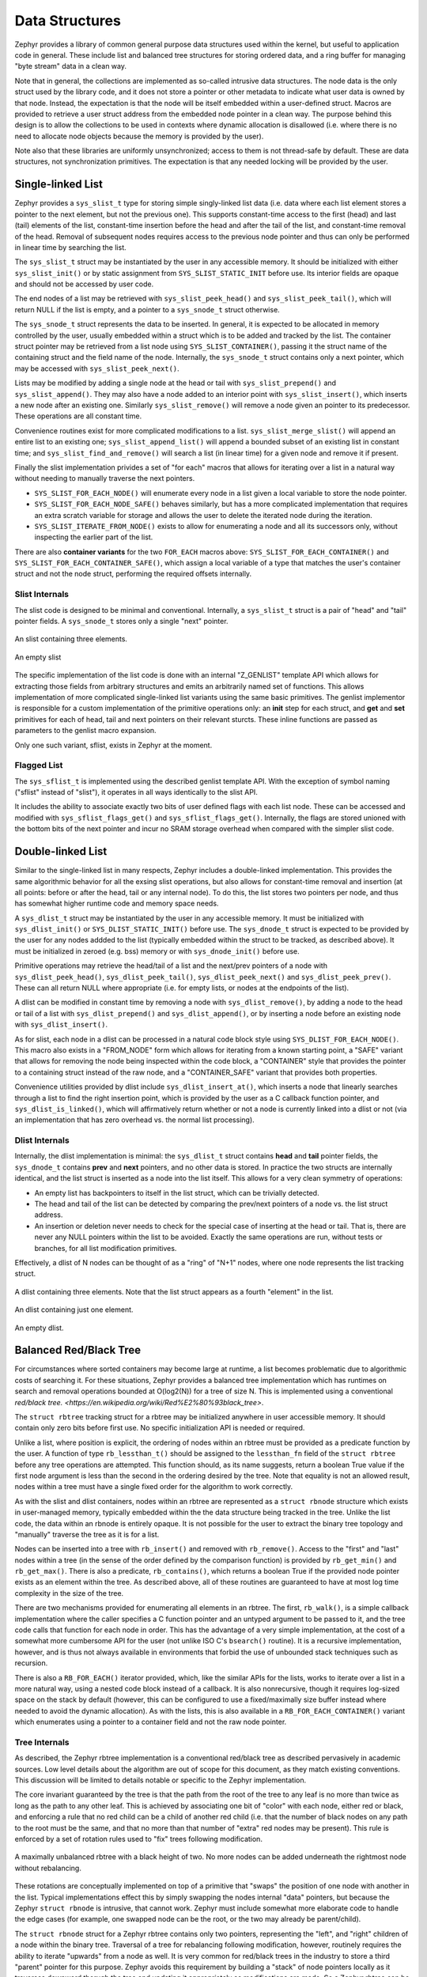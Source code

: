 Data Structures
###############

Zephyr provides a library of common general purpose data structures
used within the kernel, but useful to application code in general.
These include list and balanced tree structures for storing ordered
data, and a ring buffer for managing "byte stream" data in a clean
way.

Note that in general, the collections are implemented as so-called
intrusive data structures.  The node data is the only struct used by
the library code, and it does not store a pointer or other metadata to
indicate what user data is owned by that node.  Instead, the
expectation is that the node will be itself embedded within a
user-defined struct.  Macros are provided to retrieve a user struct
address from the embedded node pointer in a clean way.  The purpose
behind this design is to allow the collections to be used in contexts
where dynamic allocation is disallowed (i.e. where there is no need to
allocate node objects because the memory is provided by the user).

Note also that these libraries are uniformly unsynchronized; access to
them is not thread-safe by default.  These are data structures, not
synchronization primitives.  The expectation is that any needed
locking will be provided by the user.

Single-linked List
==================

Zephyr provides a ``sys_slist_t`` type for storing simple
singly-linked list data (i.e. data where each list element stores a
pointer to the next element, but not the previous one).  This supports
constant-time access to the first (head) and last (tail) elements of
the list, constant-time insertion before the head and after the tail
of the list, and constant-time removal of the head.  Removal of
subsequent nodes requires access to the previous node pointer and thus
can only be performed in linear time by searching the list.

The ``sys_slist_t`` struct may be instantiated by the user in any
accessible memory.  It should be initialized with either
``sys_slist_init()`` or by static assignment from
``SYS_SLIST_STATIC_INIT`` before use.  Its interior fields are opaque
and should not be accessed by user code.

The end nodes of a list may be retrieved with
``sys_slist_peek_head()`` and ``sys_slist_peek_tail()``, which will
return NULL if the list is empty, and a pointer to a ``sys_snode_t``
struct otherwise.

The ``sys_snode_t`` struct represents the data to be inserted.  In
general, it is expected to be allocated in memory controlled by the
user, usually embedded within a struct which is to be added and
tracked by the list.  The container struct pointer may be retrieved
from a list node using ``SYS_SLIST_CONTAINER()``, passing it the
struct name of the containing struct and the field name of the node.
Internally, the ``sys_snode_t`` struct contains only a next pointer,
which may be accessed with ``sys_slist_peek_next()``.

Lists may be modified by adding a single node at the head or tail with
``sys_slist_prepend()`` and ``sys_slist_append()``.  They may also
have a node added to an interior point with ``sys_slist_insert()``,
which inserts a new node after an existing one.  Similarly
``sys_slist_remove()`` will remove a node given an pointer to its
predecessor.  These operations are all constant time.

Convenience routines exist for more complicated modifications to a
list.  ``sys_slist_merge_slist()`` will append an entire list to an
existing one; ``sys_slist_append_list()`` will append a bounded subset
of an existing list in constant time; and
``sys_slist_find_and_remove()`` will search a list (in linear time)
for a given node and remove it if present.

Finally the slist implementation privides a set of "for each" macros
that allows for iterating over a list in a natural way without needing
to manually traverse the next pointers.

- ``SYS_SLIST_FOR_EACH_NODE()`` will enumerate every node in a list
  given a local variable to store the node pointer.
- ``SYS_SLIST_FOR_EACH_NODE_SAFE()`` behaves similarly, but has a more
  complicated implementation that requires an extra scratch variable
  for storage and allows the user to delete the iterated node during
  the iteration.
- ``SYS_SLIST_ITERATE_FROM_NODE()`` exists to allow for enumerating a
  node and all its successors only, without inspecting the earlier
  part of the list.

There are also **container variants** for the two ``FOR_EACH`` macros
above: ``SYS_SLIST_FOR_EACH_CONTAINER()`` and
``SYS_SLIST_FOR_EACH_CONTAINER_SAFE()``, which assign a local variable
of a type that matches the user's container struct and not the node
struct, performing the required offsets internally.

Slist Internals
---------------

The slist code is designed to be minimal and conventional.
Internally, a ``sys_slist_t`` struct is a pair of "head" and "tail"
pointer fields.  A ``sys_snode_t`` stores only a single "next"
pointer.

.. figure:: slist.png
    :align: center
    :alt: slist example
    :figclass: align-center

    An slist containing three elements.

.. figure:: slist-empty.png
    :align: center
    :alt: empty slist example
    :figclass: align-center

    An empty slist

The specific implementation of the list code is done with an internal
"Z_GENLIST" template API which allows for extracting those fields from
arbitrary structures and emits an arbitrarily named set of functions.
This allows implementation of more complicated single-linked list
variants using the same basic primitives.  The genlist implementor is
responsible for a custom implementation of the primitive operations
only: an **init** step for each struct, and **get** and **set**
primitives for each of head, tail and next pointers on their relevant
sturcts.  These inline functions are passed as parameters to the
genlist macro expansion.

Only one such variant, sflist, exists in Zephyr at the moment.

Flagged List
------------

The ``sys_sflist_t`` is implemented using the described genlist
template API.  With the exception of symbol naming ("sflist" instead
of "slist"), it operates in all ways identically to the slist API.

It includes the ability to associate exactly two bits of user defined
flags with each list node.  These can be accessed and modified with
``sys_sflist_flags_get()`` and ``sys_sflist_flags_get()``.
Internally, the flags are stored unioned with the bottom bits of the
next pointer and incur no SRAM storage overhead when compared with the
simpler slist code.

Double-linked List
==================

Similar to the single-linked list in many respects, Zephyr includes a
double-linked implementation.  This provides the same algorithmic
behavior for all the exsing slist operations, but also allows for
constant-time removal and insertion (at all points: before or after
the head, tail or any internal node).  To do this, the list stores two
pointers per node, and thus has somewhat higher runtime code and
memory space needs.

A ``sys_dlist_t`` struct may be instantiated by the user in any
accessible memory.  It must be initialized with ``sys_dlist_init()``
or ``SYS_DLIST_STATIC_INIT()`` before use.  The ``sys_dnode_t`` struct
is expected to be provided by the user for any nodes addded to the
list (typically embedded within the struct to be tracked, as described
above).  It must be initialized in zeroed (e.g. bss) memory or with
``sys_dnode_init()`` before use.

Primitive operations may retrieve the head/tail of a list and the
next/prev pointers of a node with ``sys_dlist_peek_head()``,
``sys_dlist_peek_tail()``, ``sys_dlist_peek_next()`` and
``sys_dlist_peek_prev()``.  These can all return NULL where
appropriate (i.e. for empty lists, or nodes at the endpoints of the
list).

A dlist can be modified in constant time by removing a node with
``sys_dlist_remove()``, by adding a node to the head or tail of a list
with ``sys_dlist_prepend()`` and ``sys_dlist_append()``, or by
inserting a node before an existing node with ``sys_dlist_insert()``.

As for slist, each node in a dlist can be processed in a natural code
block style using ``SYS_DLIST_FOR_EACH_NODE()``.  This macro also
exists in a "FROM_NODE" form which allows for iterating from a known
starting point, a "SAFE" variant that allows for removing the node
being inspected within the code block, a "CONTAINER" style that
provides the pointer to a containing struct instead of the raw node,
and a "CONTAINER_SAFE" variant that provides both properties.

Convenience utilities provided by dlist include
``sys_dlist_insert_at()``, which inserts a node that linearly searches
through a list to find the right insertion point, which is provided by
the user as a C callback function pointer, and
``sys_dlist_is_linked()``, which will affirmatively return whether or
not a node is currently linked into a dlist or not (via an
implementation that has zero overhead vs. the normal list processing).

Dlist Internals
---------------

Internally, the dlist implementation is minimal: the ``sys_dlist_t``
struct contains **head** and **tail** pointer fields, the
``sys_dnode_t`` contains **prev** and **next** pointers, and no other
data is stored.  In practice the two structs are internally identical,
and the list struct is inserted as a node into the list itself.  This
allows for a very clean symmetry of operations:

* An empty list has backpointers to itself in the list struct, which
  can be trivially detected.

* The head and tail of the list can be detected by comparing the
  prev/next pointers of a node vs. the list struct address.

* An insertion or deletion never needs to check for the special case
  of inserting at the head or tail.  That is, there are never any NULL
  pointers within the list to be avoided.  Exactly the same operations
  are run, without tests or branches, for all list modification
  primitives.

Effectively, a dlist of N nodes can be thought of as a "ring" of "N+1"
nodes, where one node represents the list tracking struct.

.. figure:: dlist.png
    :align: center
    :alt: dlist example
    :figclass: align-center

    A dlist containing three elements.  Note that the list struct
    appears as a fourth "element" in the list.

.. figure:: dlist-single.png
    :align: center
    :alt: single-element dlist example
    :figclass: align-center

    An dlist containing just one element.

.. figure:: dlist-empty.png
    :align: center
    :alt: dlist example
    :figclass: align-center

    An empty dlist.

Balanced Red/Black Tree
=======================

For circumstances where sorted containers may become large at runtime,
a list becomes problematic due to algorithmic costs of searching it.
For these situations, Zephyr provides a balanced tree implementation
which has runtimes on search and removal operations bounded at
O(log2(N)) for a tree of size N.  This is implemented using a
conventional `red/black tree. <https://en.wikipedia.org/wiki/Red%E2%80%93black_tree>`.

The ``struct rbtree`` tracking struct for a rbtree may be initialized
anywhere in user accessible memory.  It should contain only zero bits
before first use.  No specific initialization API is needed or
required.

Unlike a list, where position is explicit, the ordering of nodes
within an rbtree must be provided as a predicate function by the user.
A function of type ``rb_lessthan_t()`` should be assigned to the
``lessthan_fn`` field of the ``struct rbtree`` before any tree
operations are attempted.  This function should, as its name suggests,
return a boolean True value if the first node argument is less than
the second in the ordering desired by the tree.  Note that equality is
not an allowed result, nodes within a tree must have a single fixed
order for the algorithm to work correctly.

As with the slist and dlist containers, nodes within an rbtree are
represented as a ``struct rbnode`` structure which exists in
user-managed memory, typically embedded within the the data structure
being tracked in the tree.  Unlike the list code, the data within an
rbnode is entirely opaque.  It is not possible for the user to extract
the binary tree topology and "manually" traverse the tree as it is for
a list.

Nodes can be inserted into a tree with ``rb_insert()`` and removed
with ``rb_remove()``.  Access to the "first" and "last" nodes within a
tree (in the sense of the order defined by the comparison function) is
provided by ``rb_get_min()`` and ``rb_get_max()``.  There is also a
predicate, ``rb_contains()``, which returns a boolean True if the
provided node pointer exists as an element within the tree.  As
described above, all of these routines are guaranteed to have at most
log time complexity in the size of the tree.

There are two mechanisms provided for enumerating all elements in an
rbtree.  The first, ``rb_walk()``, is a simple callback implementation
where the caller specifies a C function pointer and an untyped
argument to be passed to it, and the tree code calls that function for
each node in order.  This has the advantage of a very simple
implementation, at the cost of a somewhat more cumbersome API for the
user (not unlike ISO C's ``bsearch()`` routine).  It is a recursive
implementation, however, and is thus not always available in
environments that forbid the use of unbounded stack techniques such as
recursion.

There is also a ``RB_FOR_EACH()`` iterator provided, which, like the
similar APIs for the lists, works to iterate over a list in a more
natural way, using a nested code block instead of a callback.  It is
also nonrecursive, though it requires log-sized space on the stack by
default (however, this can be configured to use a fixed/maximally size
buffer instead where needed to avoid the dynamic allocation).  As with
the lists, this is also available in a ``RB_FOR_EACH_CONTAINER()``
variant which enumerates using a pointer to a container field and not
the raw node pointer.

Tree Internals
--------------

As described, the Zephyr rbtree implementation is a conventional
red/black tree as described pervasively in academic sources.  Low
level details about the algorithm are out of scope for this document,
as they match existing conventions.  This discussion will be limited
to details notable or specific to the Zephyr implementation.

The core invariant guaranteed by the tree is that the path from the root of
the tree to any leaf is no more than twice as long as the path to any
other leaf.  This is achieved by associating one bit of "color" with
each node, either red or black, and enforcing a rule that no red child
can be a child of another red child (i.e. that the number of black
nodes on any path to the root must be the same, and that no more than
that number of "extra" red nodes may be present).  This rule is
enforced by a set of rotation rules used to "fix" trees following
modification.

.. figure:: rbtree.png
    :align: center
    :alt: rbtree example
    :figclass: align-center

    A maximally unbalanced rbtree with a black height of two.  No more
    nodes can be added underneath the rightmost node without
    rebalancing.

These rotations are conceptually implemented on top of a primitive
that "swaps" the position of one node with another in the list.
Typical implementations effect this by simply swapping the nodes
internal "data" pointers, but because the Zephyr ``struct rbnode`` is
intrusive, that cannot work.  Zephyr must include somewhat more
elaborate code to handle the edge cases (for example, one swapped node
can be the root, or the two may already be parent/child).

The ``struct rbnode`` struct for a Zephyr rbtree contains only two
pointers, representing the "left", and "right" children of a node
within the binary tree.  Traversal of a tree for rebalancing following
modification, however, routinely requires the ability to iterate
"upwards" from a node as well.  It is very common for red/black trees
in the industry to store a third "parent" pointer for this purpose.
Zephyr avoids this requirement by building a "stack" of node pointers
locally as it traverses downward thorugh the tree and updating it
appropriately as modifications are made.  So a Zephyr rbtree can be
implemented with no more runtime storage overhead than a dlist.

These properties, of a balanced tree data structure that works with
only two pointers of data per node and that works without any need for
a memory allocation API, are quite rare in the industry and are
somewhat unique to Zephyr.

Ring Buffer
===========

For circumstances where an application needs to implement asynchronous
streaming copying of data, Zephyr provides a ``struct ring_buf``
abstraction to manage copies of such data in and our of a shared
buffer of memory.  Ring buffers may be used in either **bytes** mode,
where the data to be streamed is an uninterpreted array of bytes, or
**items** mode, where the data much be an integral number of 32-bit
words.  While the underlying data structure is the same, it is not
legal to mix these two modes on a single ring buffer instance.  A ring
buffer initialized with a byte count must be used only with the
**bytes** API, one initialized with a word count must use the
**items** calls.

A ``struct ring_buf`` may be placed anywhere in user-accessible
memory, and must be initialized with ``ring_buf_init()`` before use.
This must be provided a region of user-controlled memory for use as
the buffer itself.  Note carefully that the units of the size of the
buffer passed change (either bytes or words) depending on how the ring
buffer will be used later.  Macros for combining these steps in a
single static declaration exist for convenience.

- ``RING_BUF_DECLARE()`` will declare and statically initialize a ring
  buffer with a specified byte count, where
- ``RING_BUF_ITEM_DECLARE_SIZE()`` will declare and statically
  initialize a buffer with a given count of 32 bit words.
- ``RING_BUF_ITEM_DECLARE_POW2()`` can be used to initialize an
  items-mode buffer with a memory region guaranteed to be a power of
  two, which enables various optimizations internal to the
  implementation.  No power-of-two initialization is available for
  bytes-mode ring buffers.

"Bytes" data may be copied into the ring buffer using
``ring_buf_put()``, passing a data pointer and byte count.  These
bytes will be copied into the buffer in order, as many as will fit in
the allocated buffer.  The total number of bytes copied (which may be
fewer than provided) will be returned.  Likewise ``ring_buf_get()``
will copy bytes out of the ring buffer in the order that they were
written, into a user-provided buffer, returning the number of bytes
that were transferred.

To avoid multiply-copied-data situations, a **claim** API exists for
byte mode.  ``ring_buf_put_claim()`` takes a byte size value from the
user and returns a pointer to memory internal to the ring buffer that
can be used to receive those bytes, along with a size of the
contiguous internal region (which may be smaller than requested).  The
user can then copy data into that region at a later time without
assembling all the bytes in a single region first.  When complete,
``ring_buf_put_finish()`` can be used to signal the buffer that the
transfer is complete, passing the number of bytes actually
transferred.  At this point a new transfer can be initiated.
Similarly, ``ring_buf_get_claim()`` returns a pointer to internal ring
buffer data from which the user can read without making a verbatim
copy, and ``ring_buf_get_finish()`` signals the buffer with how many
bytes have been consumed and allows for a new transfer to begin.

"Items" mode works similarly to bytes mode, except that all transfers
are in units of 32 bit words and all memory is assumed to be aligned
on 32 bit boundaries.  The write and read operations are
``ring_buf_item_put()`` and ``ring_buf_item_get()``, and work
otherwise identically to the bytes mode APIs.  There is no claim API
provided for items mode.  Unlike ``ring_buf_put()``,
``ring_buf_item_put()`` will not do a partial transfer; it will return
an error in the case where the provided data does not fit in its
entirety.

The user can manage the capacity of a ring buffer without modifying it
using the ``ring_buf_space_get()`` call (which returns a value of
either bytes or items depending on how the ring buffer has been used),
or by testing the ``ring_buf_is_empty()`` predicate.

Finally, a ``ring_buf_reset()`` call exists to immediately empty a
ring buffer, discarding the tracking of any bytes or items already
written to the buffer.  It does not modify the memory contents of the
buffer itself, however.

Ring Buffer Internals
---------------------

Data streamed through a ring buffer is always written to the next byte
within the buffer, wrapping around to the first element after reaching
the end, thus the ring structure.  Internally, the ``struct ring_buf``
contains its own buffer pointer and its size, and also a head and tail
index representing where the next read and write will occur.

This boundary is invisible to the user using the normal put/get APIs,
but becomes a barrier to the "claim" API, because obviously no
continguous region can be returned that crosses the end of the buffer.
This can be surprising to application code, and produce performance
artifacts when transfers tend to be near but not equal to the size of
the buffer, as the number of calls to claim/finish need to double for
such transfers.

When running in items mode (only), the ring buffer contains two
implementations for the modular arithmetic required to compute "next
element" offsets.  One is used for arbitrary sized buffers, the other
is optimized for power of two sizes and can replace the compare and
subtract steps with a simple bitmask in several places, at the cost of
testing the "mask" value for each call.
